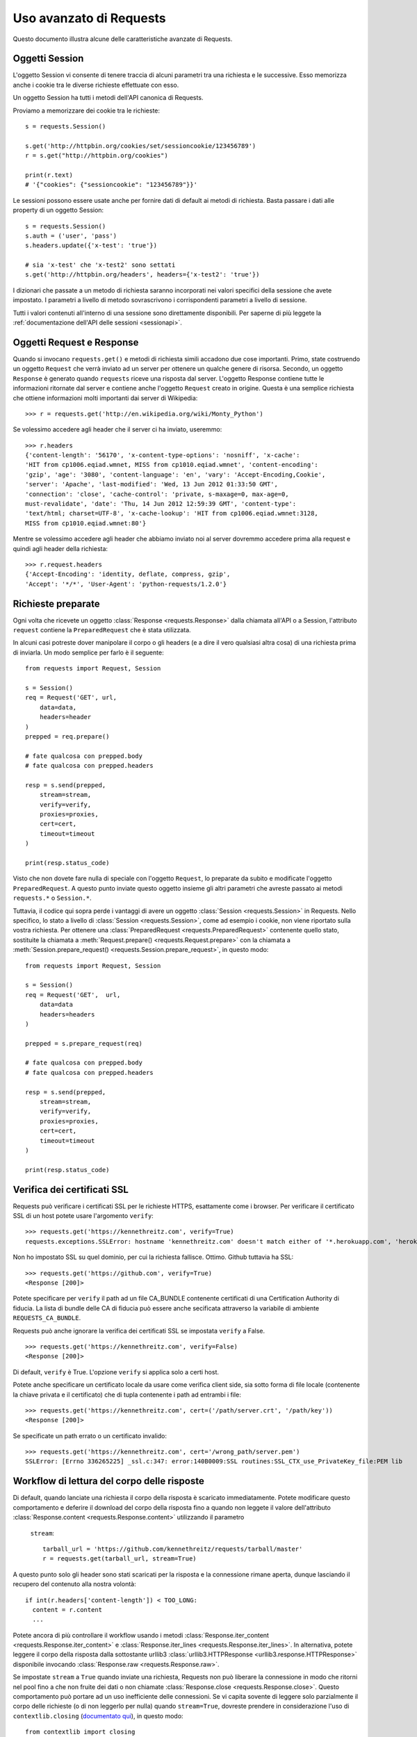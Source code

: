.. _advanced:

Uso avanzato di Requests
========================

Questo documento illustra alcune delle caratteristiche avanzate di Requests.

.. _session-objects:

Oggetti Session
---------------

L'oggetto Session vi consente di tenere traccia di alcuni parametri tra una
richiesta e le successive. Esso memorizza anche i cookie tra le diverse richieste
effettuate con esso.

Un oggetto Session ha tutti i metodi dell'API canonica di Requests.

Proviamo a memorizzare dei cookie tra le richieste::

    s = requests.Session()

    s.get('http://httpbin.org/cookies/set/sessioncookie/123456789')
    r = s.get("http://httpbin.org/cookies")

    print(r.text)
    # '{"cookies": {"sessioncookie": "123456789"}}'


Le sessioni possono essere usate anche per fornire dati di default ai metodi
di richiesta. Basta passare i dati alle property di un oggetto Session::

    s = requests.Session()
    s.auth = ('user', 'pass')
    s.headers.update({'x-test': 'true'})

    # sia 'x-test' che 'x-test2' sono settati
    s.get('http://httpbin.org/headers', headers={'x-test2': 'true'})


I dizionari che passate a un metodo di richiesta saranno incorporati nei valori
specifici della sessione che avete impostato. I parametri a livello di metodo
sovrascrivono i corrispondenti parametri a livello di sessione.

.. caveat:: Rimozione di un valore da un dizionario di parametri

    A volte potrebbe servirvi di rimuovere chiavi da un dizionario di parametri
    a livello di sessione. Per farlo, impostate il valore di tali chiavi a 
    ``None`` nel parametro a livello di metodo. Le chiavi saranno automaticamente
    omesse.

Tutti i valori contenuti all'interno di una sessione sono direttamente
disponibili. Per saperne di più leggete la :ref:`documentazione dell'API delle
sessioni <sessionapi>`.

.. _request-and-response-objects:

Oggetti Request e Response
--------------------------

Quando si invocano ``requests.get()`` e metodi di richiesta simili accadono
due cose importanti. Primo, state costruendo un oggetto ``Request`` che verrà
inviato ad un server per ottenere un qualche genere di risorsa. Secondo, un
oggetto ``Response`` è generato quando ``requests`` riceve una risposta dal
server. L'oggetto Response contiene tutte le informazioni ritornate dal server
e contiene anche l'oggetto ``Request`` creato in origine.
Questa è una semplice richiesta che ottiene informazioni molti importanti
dai server di Wikipedia::

    >>> r = requests.get('http://en.wikipedia.org/wiki/Monty_Python')

Se volessimo accedere agli header che il server ci ha inviato, useremmo::

    >>> r.headers
    {'content-length': '56170', 'x-content-type-options': 'nosniff', 'x-cache':
    'HIT from cp1006.eqiad.wmnet, MISS from cp1010.eqiad.wmnet', 'content-encoding':
    'gzip', 'age': '3080', 'content-language': 'en', 'vary': 'Accept-Encoding,Cookie',
    'server': 'Apache', 'last-modified': 'Wed, 13 Jun 2012 01:33:50 GMT',
    'connection': 'close', 'cache-control': 'private, s-maxage=0, max-age=0,
    must-revalidate', 'date': 'Thu, 14 Jun 2012 12:59:39 GMT', 'content-type':
    'text/html; charset=UTF-8', 'x-cache-lookup': 'HIT from cp1006.eqiad.wmnet:3128,
    MISS from cp1010.eqiad.wmnet:80'}

Mentre se volessimo accedere agli header che abbiamo inviato noi al server
dovremmo accedere prima alla request e quindi agli header della richiesta::

    >>> r.request.headers
    {'Accept-Encoding': 'identity, deflate, compress, gzip',
    'Accept': '*/*', 'User-Agent': 'python-requests/1.2.0'}

.. _prepared-requests:

Richieste preparate
-------------------

Ogni volta che ricevete un oggetto :class:`Response <requests.Response>` dalla
chiamata all'API o a Session, l'attributo ``request`` contiene la 
``PreparedRequest`` che è stata utilizzata.

In alcuni casi potreste dover manipolare il corpo o gli headers (e a dire il 
vero qualsiasi altra cosa) di una richiesta prima di inviarla.
Un modo semplice per farlo è il seguente::

    from requests import Request, Session

    s = Session()
    req = Request('GET', url,
        data=data,
        headers=header
    )
    prepped = req.prepare()

    # fate qualcosa con prepped.body
    # fate qualcosa con prepped.headers

    resp = s.send(prepped,
        stream=stream,
        verify=verify,
        proxies=proxies,
        cert=cert,
        timeout=timeout
    )

    print(resp.status_code)

Visto che non dovete fare nulla di speciale con l'oggetto ``Request``, lo
preparate da subito e modificate l'oggetto ``PreparedRequest``. A questo punto
inviate questo oggetto insieme gli altri parametri che avreste passato ai
metodi ``requests.*`` o ``Session.*``.

Tuttavia, il codice qui sopra perde i vantaggi di avere un oggetto
:class:`Session <requests.Session>` in Requests. Nello specifico, lo stato a
livello di :class:`Session <requests.Session>`, come ad esempio i cookie, non
viene riportato sulla vostra richiesta. Per ottenere una
:class:`PreparedRequest <requests.PreparedRequest>` contenente quello stato, 
sostituite la chiamata a :meth:`Request.prepare()
<requests.Request.prepare>` con la chiamata a
:meth:`Session.prepare_request() <requests.Session.prepare_request>`, in questo
modo::

    from requests import Request, Session

    s = Session()
    req = Request('GET',  url,
        data=data
        headers=headers
    )

    prepped = s.prepare_request(req)

    # fate qualcosa con prepped.body
    # fate qualcosa con prepped.headers

    resp = s.send(prepped,
        stream=stream,
        verify=verify,
        proxies=proxies,
        cert=cert,
        timeout=timeout
    )

    print(resp.status_code)

.. _verification:

Verifica dei certificati SSL
----------------------------

Requests può verificare i certificati SSL per le richieste HTTPS, esattamente
come i browser. Per verificare il certificato SSL di un host potete usare 
l'argomento ``verify``::

    >>> requests.get('https://kennethreitz.com', verify=True)
    requests.exceptions.SSLError: hostname 'kennethreitz.com' doesn't match either of '*.herokuapp.com', 'herokuapp.com'

Non ho impostato SSL su quel dominio, per cui la richiesta fallisce. Ottimo.
Github tuttavia ha SSL::

    >>> requests.get('https://github.com', verify=True)
    <Response [200]>

Potete specificare per ``verify`` il path ad un file CA_BUNDLE contenente
certificati di una Certification Authority di fiducia. La lista di bundle delle
CA di fiducia può essere anche secificata attraverso la variabile di ambiente 
``REQUESTS_CA_BUNDLE``.

Requests può anche ignorare la verifica dei certificati SSL se impostata 
``verify`` a False.

::

    >>> requests.get('https://kennethreitz.com', verify=False)
    <Response [200]>

Di default, ``verify`` è True. L'opzione ``verify`` si applica solo a certi host.

Potete anche specificare un certificato locale da usare come verifica client
side, sia sotto forma di file locale (contenente la chiave privata e il 
certificato) che di tupla contenente i path ad entrambi i file::

    >>> requests.get('https://kennethreitz.com', cert=('/path/server.crt', '/path/key'))
    <Response [200]>

Se specificate un path errato o un certificato invalido::

    >>> requests.get('https://kennethreitz.com', cert='/wrong_path/server.pem')
    SSLError: [Errno 336265225] _ssl.c:347: error:140B0009:SSL routines:SSL_CTX_use_PrivateKey_file:PEM lib

.. _body-content-workflow:

Workflow di lettura del corpo delle risposte
--------------------------------------------

Di default, quando lanciate una richiesta il corpo della risposta è scaricato
immediatamente. Potete modificare questo comportamento e deferire il download
del corpo della risposta fino a quando non leggete il valore dell'attributo 
:class:`Response.content <requests.Response.content>` utilizzando il parametro
 ``stream``::

    tarball_url = 'https://github.com/kennethreitz/requests/tarball/master'
    r = requests.get(tarball_url, stream=True)

A questo punto solo gli header sono stati scaricati per la risposta e la
connessione rimane aperta, dunque lasciando il recupero del contenuto alla nostra
volontà::

    if int(r.headers['content-length']) < TOO_LONG:
      content = r.content
      ...

Potete ancora di più controllare il workflow usando i metodi :class:`Response.iter_content <requests.Response.iter_content>`
e :class:`Response.iter_lines <requests.Response.iter_lines>`.
In alternativa, potete leggere il corpo della risposta dalla sottostante urllib3
:class:`urllib3.HTTPResponse <urllib3.response.HTTPResponse>` disponibile 
invocando :class:`Response.raw <requests.Response.raw>`.

Se impostate ``stream`` a ``True`` quando inviate una richiesta, Requests non
può liberare la connessione in modo che ritorni nel pool fino a che non fruite
dei dati o non chiamate :class:`Response.close <requests.Response.close>`.
Questo comportamento può portare ad un uso inefficiente delle connessioni. Se
vi capita sovente di leggere solo parzialmente il corpo delle richieste (o di
non leggerlo per nulla) quando ``stream=True``, dovreste prendere in
considerazione l'uso di ``contextlib.closing`` (`documentato qui`_), in questo
modo::

    from contextlib import closing

    with closing(requests.get('http://httpbin.org/get', stream=True)) as r:
        # Usate la risposta

.. _`documentato qui`: http://docs.python.org/2/library/contextlib.html#contextlib.closing

.. _keep-alive:

Keep-Alive
----------

Grandi notizie — grazie a urllib3, il keep-alive delle connessioni è al 100%
automatico all'interno di una sessione!
Ogni richiesta che inviate all'interno di una sessione userà automaticamente la
stessa connessione!

Notate che le connessioni sono rilasciate e mess nel pool per il riuso solo
quando tutti i dati del corpo delle richieste sono stati letti; dunque 
accertatevi o di impostare ``stream`` a ``False`` o di leggere il ``content``
dei vostri oggetti ``Response``.

.. _streaming-uploads:

Upload in streaming
-------------------

Requests supporta gli upload in streaming, il che consente di inviare grossi
flussi di dati o grandi file senza doverli leggere in memoria. Per lanciare
un upload in streaming, vi basta fornire un file-like object come corpo della
richiesta::

    with open('massive-body', 'rb') as f:
        requests.post('http://some.url/streamed', data=f)

.. _chunk-encoding:

Richieste Chunk-Encoded
-----------------------

Requests supporta anche il trasferimento in chunks sia per le richieste in
uscita che per le risposte in ingresso.
Per inviare una richiesta chunk-encoded, dovete semplicemente fornire un
generatore (o qualsiasi iteratore di lunghezza indefinita) come corpo della
richiesta::


    def gen():
        yield 'hi'
        yield 'there'

    requests.post('http://some.url/chunked', data=gen())


.. _multipart:

POST-are più file Multipart-Encoded
-----------------------------------

Potete inviare più file in una singola richiesta. Ad esempio, immaginate di
voler uploadare dei file immagine da un form HTML con un campo file multiplo
di nome 'images':

    <input type="file" name="images" multiple="true" required="true"/>

Per fare lo stesso con Requests vi basta inserire i file in una lista di tuple
nella forma (nome_campo_del_form, tupla_con_info_sul_file):

    >>> url = 'http://httpbin.org/post'
    >>> multiple_files = [('images', ('foo.png', open('foo.png', 'rb'), 'image/png')),
                          ('images', ('bar.png', open('bar.png', 'rb'), 'image/png'))]
    >>> r = requests.post(url, files=multiple_files)
    >>> r.text
    {
      ...
      'files': {'images': 'data:image/png;base64,iVBORw ....'}
      'Content-Type': 'multipart/form-data; boundary=3131623adb2043caaeb5538cc7aa0b3a',
      ...
    }

.. _event-hooks:

Hook per gli eventi
-------------------

Requests ha un sistema di hook che potete usare per manipolare le fasi del
processo di richiesta o gestire eventi di segnalazione.

Hook disponibili:

``response``:
    La risposta generata a partire da una richiesta.

Potete impostare una funzione callback ad ogni singola richiesta, passando un
dizionario ``{hook_name: callback_function}`` al parametro ``hooks`` della
richiesta::

    hooks=dict(response=print_url)

La funzione ``callback_function`` riceverà come primo argomento la richiesta.

::

    def print_url(r, *args, **kwargs):
        print(r.url)

Se accade un errore durante l'esecuzione della vostra callback, viene sollevato
un warning.
Se la callback ritorna un valore, il contratto implicito è usare questo valore
per rimpiazzare i dati che sono stati passati come argomento. Se la callback
non ritorna nulla, nessuna azione è intrapresa.

Printiamo a runtime alcuni metodi di richiesta::

    >>> requests.get('http://httpbin.org', hooks=dict(response=print_url))
    http://httpbin.org
    <Response [200]>

.. _custom-auth:

Autenticazione custom
---------------------

Requests vi permette di specificare un meccanismo di autenticazione custom.

Ogni callable che passerete all'argomento ``auth`` di un metodo di richiesta 
avrà la possibilità di modificare la richiesta prima che questa venga inviata.

Le implementazioni del meccanismo di autenticazione devono essere sottoclassi di 
``requests.auth.AuthBase``, e sono semplici da realizzare. Requests mette a 
disposizione in ``requests.auth`` due schemi di autenticazione di uso comune:
``HTTPBasicAuth`` e ``HTTPDigestAuth``.

Mettiamoci nell'ipotetico caso di avere un web service che risponde solamente
se l'header ``X-Pizza`` contiene una username. Abbastanza improbabile, ma 
andiamo avanti.

::

    from requests.auth import AuthBase

    class PizzaAuth(AuthBase):
        """Aggiunge l'Autenticazione HTTP Pizza a questa istanza di Request."""
        def __init__(self, username):
            # setup any auth-related data here
            self.username = username

        def __call__(self, r):
            # modifico e ritorno la richiesta
            r.headers['X-Pizza'] = self.username
            return r

A questo punto possiamo fare richieste usando la nostra classe Pizza Auth::

    >>> requests.get('http://pizzabin.org/admin', auth=PizzaAuth('kenneth'))
    <Response [200]>

.. _streaming-requests:

Richieste in streaming
----------------------

Con :class:`requests.Response.iter_lines()` potete iterare in maniera semplice
su API in streaming come l'`API Streaming di Twitter <https://dev.twitter.com/streaming/overview>`_.
Basta impostare ``stream`` a ``True`` e iterare sulla risposta con
:class:`~requests.Response.iter_lines()`::

    import json
    import requests

    r = requests.get('http://httpbin.org/stream/20', stream=True)

    for line in r.iter_lines():

        # printa le nuove righe in streaming
        if line:
            print(json.loads(line))

..caveat::

    :class:`~requests.Response.iter_lines()` non è un metodo rientrante.
    Invocarlo più volte provoca la perdita di parte dei dati ricevuti. Nel caso 
    in cui serva invocarlo da più punti del vostro codice, usate piuttosto
    l'iteratore che risulta dalla sua invocazione::

        lines = r.iter_lines()
        # Memorizza la prima riga per dopo o skippala
        first_line = next(lines)
        for line in lines:
            print(line)

.. _proxies:

Proxy
----- 

Se dovete utilizzare un proxy, potete configurare ogni singolo metodo di 
richiesta con l'argomento ``proxies``::

    import requests

    proxies = {
      "http": "http://10.10.1.10:3128",
      "https": "http://10.10.1.10:1080",
    }

    requests.get("http://example.org", proxies=proxies)

Potete anche configurare i proxy attraverso le variabili di ambiente
``HTTP_PROXY`` e ``HTTPS_PROXY``.

::

    $ export HTTP_PROXY="http://10.10.1.10:3128"
    $ export HTTPS_PROXY="http://10.10.1.10:1080"
    $ python
    >>> import requests
    >>> requests.get("http://example.org")

Per usare la HTTP Basic Authentication con il vostro proxy, servitevi della
sintassi `http://user:password@host/` ::

    proxies = {
        "http": "http://user:pass@10.10.1.10:3128/",
    }

Notate che gli URL dei proxy devono includere lo schema.

.. _compliance:

Conformità
----------

Requests è pensato per essere conforme con tutte le specifiche e le RFC rilevanti
laddove tale conformità non causi difficoltà d'utilizzo per gli utenti. Questa
attenzione alla specifica può portare ad un comportamento che potrebbe sembrare
inusuale a coloro che non sono familiari con le specifiche stesse.

Encoding
^^^^^^^^

Quando ricevete una risposta, Requests cerca di capire l'encoding da usare per 
decodificarla quando accedete l'attributo :attr:`Response.text
<requests.Response.text>`. Requests dapprima cercherà un encoding specifico negli
header HTTP, e se non ne trova, allora si servirà `chardet
<http://pypi.python.org/pypi/chardet>`_ per cercare di indovindare l'encoding.

L'unica situazione in cui Requests non seguirà questa procedura è quando non 
è specificato un charset esplicito negli header HTTP **e** l'header
``Content-Type`` contiene ``text``. In tale situazione, la `RFC 2616
<http://www.w3.org/Protocols/rfc2616/rfc2616-sec3.html#sec3.7.1>`_ specifica
che il charset di default deve essere ``ISO-8859-1``. Requests si conforma alla
specifica in questo caso. Se avete bisogno di un encoding diverso, potete
settare manualmente la property :attr:`Response.encoding <requests.Response.encoding>`
o usare l'oggetto :attr:`Response.content <requests.Response.content>` raw.

.. _http-verbs:

Verbi HTTP
----------

Requests dà accesso a quasi tutto il range di verbi HTTP: GET, OPTIONS,
HEAD, POST, PUT, PATCH e DELETE. Di seguito vengono illustrati esempi dettagliati
di come usare questi verbi in Requests, usando l'API di GitHub.

Cominceremo con il verbo di più comune utilizzo: GET. HTTP GET è un metodo
idempotente che ritorna una risorsa da un URL specifico. Dunque è il verbo che
dovete usare quando cercate di ottenere dati da un indirizzo web. Un esempio
d'uso potrebbe essere recuperare informazioni su una specifica commit da
GitHub. Immaginate di volere la commit ``a050faf`` con Requests. La potremmo
recuperare così::

    >>> import requests
    >>> r = requests.get('https://api.github.com/repos/kennethreitz/requests/git/commits/a050faf084662f3a352dd1a941f2c7c9f886d4ad')

Dovremmo controllare se GitHub ha risposto correttamente. Se sì, wogliamo
capire quale tipo di contenuto ha ritornato. Facciamo così::

    >>> if r.status_code == requests.codes.ok:
    ...     print(r.headers['content-type'])
    ...
    application/json; charset=utf-8

Dunque GitHub ritorna JSON. Grandioso, possiamo usare il metodo :meth:`r.json
<requests.Response.json>` per convertirlo in un oggetto Python.

::

    >>> commit_data = r.json()
    >>> print(commit_data.keys())
    [u'committer', u'author', u'url', u'tree', u'sha', u'parents', u'message']
    >>> print(commit_data[u'committer'])
    {u'date': u'2012-05-10T11:10:50-07:00', u'email': u'me@kennethreitz.com', u'name': u'Kenneth Reitz'}
    >>> print(commit_data[u'message'])
    makin' history

Finora tutto semplice. Ora investighiamo l'API di GitHub un po' più nel dettaglio.
Potremmo guardare la documentazione, ma sarebbe più divertente usare Requests.
Possiamo servirci del verbo OPTIONS per vedere quali metodi HTTP sono consentiti
sull'URL che abbiamo appena usato.

::

    >>> verbs = requests.options(r.url)
    >>> verbs.status_code
    500

Cosa? Questo non ci serve! Sembra che GitHub, come molti provider di API, non
implementi il metodo OPTIONS. E' una cosa noiosa, ma OK, possiamo sempre
annoiarci a leggere la documentazione. Se GitHub avesse implementato OPTIONS,
avrebbe ritornato negli header i metodi consentiti. As esempio

::

    >>> verbs = requests.options('http://a-good-website.com/api/cats')
    >>> print(verbs.headers['allow'])
    GET,HEAD,POST,OPTIONS

Se leggiamo la documentazione, notiamo che l'unico altro metodo consentito
sulle commit è POST, che crea una nuova commit. Dato che stiamo usando il repo
di Requests, dovremmo evitare di creare a mano delle nuovo commit. Usiamo invece
le Issue di GitHub.

Il documento che state leggendo è stato aggiunto in risposta alla Issue #482.
Dal momento che tale issue esiste già, la useremo come esempio. Cominciamo con
il leggerla.

::

    >>> r = requests.get('https://api.github.com/repos/kennethreitz/requests/issues/482')
    >>> r.status_code
    200
    >>> issue = json.loads(r.text)
    >>> print(issue[u'title'])
    Feature any http verb in docs
    >>> print(issue[u'comments'])
    3

Grande, abbiamo tre commenti. Diamo un'occhiata all'ultimo.

::

    >>> r = requests.get(r.url + u'/comments')
    >>> r.status_code
    200
    >>> comments = r.json()
    >>> print(comments[0].keys())
    [u'body', u'url', u'created_at', u'updated_at', u'user', u'id']
    >>> print(comments[2][u'body'])
    Probably in the "advanced" section

Bè, non sembra la migliore delle sezioni! Postiamo un nuovo commento per dire
all'autore del commento che è un cretino. Ma... chi è l'autore?

::

    >>> print(comments[2][u'user'][u'login'])
    kennethreitz

OK, diciamo a questo tizio di nome Kenneth che crediamo che l'esempio debba andare
nella sezione quickstart. La documentazione dell'API di GitHub, il modo giusto
è POST-are su un thread. Facciamolo

::

    >>> body = json.dumps({u"body": u"Sounds great! I'll get right on it!"})
    >>> url = u"https://api.github.com/repos/kennethreitz/requests/issues/482/comments"
    >>> r = requests.post(url=url, data=body)
    >>> r.status_code
    404

Mmmm, strano. Probabilmente dobbiamo autenticarci. Sarà un'impresa, vero? No,
sbagliato. Requests rende facile usare varie forme di autenticazione, inclusa
la comunissima HTTP Basic Authentication.

::

    >>> from requests.auth import HTTPBasicAuth
    >>> auth = HTTPBasicAuth('fake@example.com', 'not_a_real_password')
    >>> r = requests.post(url=url, data=body, auth=auth)
    >>> r.status_code
    201
    >>> content = r.json()
    >>> print(content[u'body'])
    Sounds great! I'll get right on it.

Fico! No, aspettate un attimo! Volevamo anche aggiungere che ci metteremo un po'
perchè dobbiamo dare da mangiare al nostro gatto. Se solo potessimo modificare
quel commento! Con piacere, GitHub ci permette di usare un altro verbo HTTP,
PATCH, per modificare quel commento. Facciamolo.

::

    >>> print(content[u"id"])
    5804413
    >>> body = json.dumps({u"body": u"Sounds great! I'll get right on it once I feed my cat."})
    >>> url = u"https://api.github.com/repos/kennethreitz/requests/issues/comments/5804413"
    >>> r = requests.patch(url=url, data=body, auth=auth)
    >>> r.status_code
    200

Eccellente. Ora, per continuare a torturare questo tizio di nome Kenneth, 
decidiamo di lasciarlo all'oscuro del fatto che stiamo lavorando sulla issue. 
Questo significa che vogliamo cancellare il commento usando il metodo DELETE,
dal nome incredibilmente azzeccato. Buttiamo via il commento.

::

    >>> r = requests.delete(url=url, auth=auth)
    >>> r.status_code
    204
    >>> r.headers['status']
    '204 No Content'

Perfetto. E' sparito. L'ultima cosa che vorremmo sapere è quanto siamo vicini al
numero limite di chiamate all'API. Vediamolo. GitHub invia questa informazione
negli headers, dunque al posto di scaricare un'intera pagina manderemo una
richiesta di tipo HEAD su di essa per recuperare solo gli headers.

::

    >>> r = requests.head(url=url, auth=auth)
    >>> print(r.headers)
    ...
    'x-ratelimit-remaining': '4995'
    'x-ratelimit-limit': '5000'
    ...

Eccellente. E' il momento di scrivere un programma Python che abusi dell'API
di GitHub in un sacco di modi divertenti, 4995 altre volte.

.. _link-headers:

Header Link
-----------

Molte API web usano header di tipo Link. Questi rendono le API più esplicite
da comprendere ed esplorabili.

L'API di GitHub li usa per la `paginazione <http://developer.github.com/v3/#pagination>`_
dei dati, ad esempio::

    >>> url = 'https://api.github.com/users/kennethreitz/repos?page=1&per_page=10'
    >>> r = requests.head(url=url)
    >>> r.headers['link']
    '<https://api.github.com/users/kennethreitz/repos?page=2&per_page=10>; rel="next", <https://api.github.com/users/kennethreitz/repos?page=6&per_page=10>; rel="last"'

Requests leggerà automaticamente gli header Link e li renderà facilmente usabili::

    >>> r.links["next"]
    {'url': 'https://api.github.com/users/kennethreitz/repos?page=2&per_page=10', 'rel': 'next'}

    >>> r.links["last"]
    {'url': 'https://api.github.com/users/kennethreitz/repos?page=7&per_page=10', 'rel': 'last'}

.. _transport-adapters:

Adapter di Trasporto
--------------------

Dalla versione v1.0.0, Requests ha adottato un design interno modulare. Uno dei
motivi alla base di questo è l'implementazione di Adapter di Trasporto, in origine
`descritti qui`_. Gli Adapter di Trasporto forniscono un meccanismo per definire
i metodi di interazione con un servizio HTTP. Nello specifico, permettono di
utilizzare una configurazione specifica per ogni servizio.

Requests contiene un singolo Adapter di Trasporto, :class:`HTTPAdapter
<requests.adapters.HTTPAdapter>`. Questo adapter implementa l'interazione di
default di Requests con HTTP e HTTPS servendosi della poderosa libreria
`urllib3`_ library. Ogni volta che una :class:`Session <requests.Session>`
è inizializzata, un adapter è allegato all'oggetto :class:`Session <requests.Session>`
per HTTP e un secondo adapter per HTTPS.

Requests consente agli utenti di creare e usare i propri Adapter di Trasporto per
esporre funzionalità custom. Una volta creato, un Adapter di Trasporto può essere
montato su un oggetto Session insieme all'indicazione di quali servizi web si
dovrebbe applicare.

::

    >>> s = requests.Session()
    >>> s.mount('http://www.github.com', MyAdapter())

Questa chiamata registra un'istanza specifica di un Adapter di Trasporto ad un
prefisso. Una volta montato, ogni richiesta HTTP fatta usando la sessione il
cui URL inizia con il prefisso specificato si servirà dell'Adapter specificato.

Molti dei dettagli implementativi di un Adapter di Trasporto sono oltre lo
scopo di questa documentazione, ma date un'occhiata al prossimo esempio per
un semplice caso d'uso con SSL. Se volete andare ancora oltre, dovreste creare
una sottoclasse di ``requests.adapters.BaseAdapter``.

Esempio: usare una versione specifica di SSL
^^^^^^^^^^^^^^^^^^^^^^^^^^^^^^^^^^^^^^^^^^^^

Il team di Requests ha fatto la scelta specifica di usare qualsiasi versione di
SSL si trovi di default nella sottostante libreria (`urllib3`_). Ci potrebbero
essere volte in cui dovrete connettervi ad un servizio web che usa una versione
di SSL non compatibile con la vostra di default.

In questo caso potete usare gli Adapter di Trasporto riutilizzando la maggior
parte dell'implementazione di un HTTPAdapter e aggiungendo un parametro
*ssl_version* che viene passato ad `urllib3`. Creiamo un Adapter che dice alla
libreria di usare SSLv3:

::

    import ssl

    from requests.adapters import HTTPAdapter
    from requests.packages.urllib3.poolmanager import PoolManager


    class Ssl3HttpAdapter(HTTPAdapter):
        """"Transport adapter" that allows us to use SSLv3."""

        def init_poolmanager(self, connections, maxsize, block=False):
            self.poolmanager = PoolManager(num_pools=connections,
                                           maxsize=maxsize,
                                           block=block,
                                           ssl_version=ssl.PROTOCOL_SSLv3)

.. _`described here`: http://www.kennethreitz.org/essays/the-future-of-python-http
.. _`urllib3`: https://github.com/shazow/urllib3

.. _blocking-or-nonblocking:

Bloccante o Non-Bloccante?
--------------------------

Quando usa l'Adapter di Trasporto di default, Requests non provvede alcun tipo di
IO non-bloccante. La property :attr:`Response.content <requests.Response.content>`
si bloccherà fincho a che l'intera risposta non è stata scaricata. Se vi serve
pià granularità, le potenzialità di streaming della libreria (si veda
:ref:`streaming-requests`) vi consentiranno di recuperare piccoli pezzi della
risposta uno dopo l'altro. Tuttavia, queste chiamate sono sempre bloccanti.

Se intendete usare un paradigma di IO non-bloccante, ci sono molti progetti che
combinano Requests con uno dei framework asincroni per Python.
Due esempi d'eccellenza sono `grequests`_ e `requests-futures`_.

.. _`grequests`: https://github.com/kennethreitz/grequests
.. _`requests-futures`: https://github.com/ross/requests-futures

.. _timeouts:

Timeout
-------

La maggior parte delle richieste a server esterni dovrebbero contenere un timeout
nel caso in cui il server non risponda con le tempistiche che ci si attende.
Senza un timeout il vostro codice potrebbe rimanere in attesa per minuti o anche
più.

Il timeout di **connessione** è il numero di secondi che Requests attenderà
che il vostro client stabilisca una connessione alla macchina remota (corrisponde
alla chiamata `connect()`_) sul socket. E' buona pratica settare i timeout di
connessione poco oltre un multiplo di 3, che è la `finestra di default di TCP
per la ritrasmissione dei pacchetti <http://www.hjp.at/doc/rfc/rfc2988.txt>`_.

Quando il client è connesso al server e ha inviato la richiesta HTTP, il timeout
**di lettura** è il numero di secondi che il client attenderà che il server
invii una rispostsa (nello specifico, è il numero di secondi che il client 
attende *tra* ogni byte inviato dal server. Nel 99.9% dei casi, questo è il tempo
che passa prima che il server invii il primo byte).

Se specificate un valore singolo per il timeout, ad esempio così::

    r = requests.get('https://github.com', timeout=5)

Il valore di timeout sarà usato per entrambi i timeout di ``connect`` e ``read``.
Specificate una tupla se volete impostare i valori separatamente::

    r = requests.get('https://github.com', timeout=(3.05, 27))

Se il server remoto è molto lento, potete istruire Requests di attendere
indefinitamente per la risposta, passando None come valore di timeout e 
munendovi di una tazza di caffè.

.. code-block:: python

    r = requests.get('https://github.com', timeout=None)

.. _`connect()`: http://linux.die.net/man/2/connect

.. _ca-certificates:

Certificati delle CA
--------------------

Di default Requests contiene una raccolta di certificati root delle Certification
Authority che considera fidate, provenienti dal `Mozilla trust store`_. Tuttavia
questi certificati sono aggiornati solo ad ogni nuova versione di Requests. Ciò
significa che se utilizzate per molto tempo una specifica versione di Requests,
i certificati possono divenire molto obsoleti.

Dalla versione 2.4.0 in poi, Requests cerca di utilizzare i certificati da
`certifi`_ se questo è presente sul sistema. Ciò consente agli utenti di
aggiornare i loro certificati di fiducia senza dover modificare il codice che
gira sui loro sistemi.

A beneficio della sicurezza, vi raccomandiamo di aggiornare certifi
frequentemente!

.. _certifi: http://certifi.io/
.. _Mozilla trust store: https://hg.mozilla.org/mozilla-central/raw-file/tip/security/nss/lib/ckfw/builtins/certdata.txt
